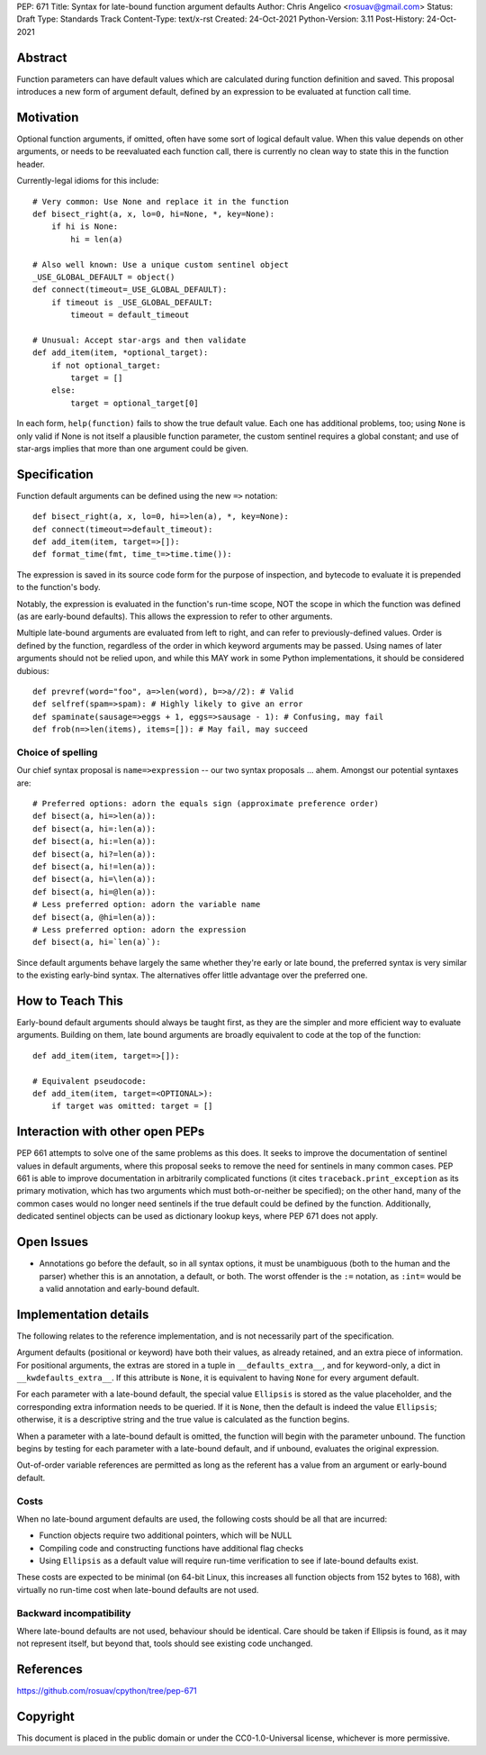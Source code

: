PEP: 671
Title: Syntax for late-bound function argument defaults
Author: Chris Angelico <rosuav@gmail.com>
Status: Draft
Type: Standards Track
Content-Type: text/x-rst
Created: 24-Oct-2021
Python-Version: 3.11
Post-History: 24-Oct-2021


Abstract
========

Function parameters can have default values which are calculated during
function definition and saved. This proposal introduces a new form of
argument default, defined by an expression to be evaluated at function
call time.


Motivation
==========

Optional function arguments, if omitted, often have some sort of logical
default value. When this value depends on other arguments, or needs to be
reevaluated each function call, there is currently no clean way to state
this in the function header.

Currently-legal idioms for this include::

    # Very common: Use None and replace it in the function
    def bisect_right(a, x, lo=0, hi=None, *, key=None):
        if hi is None:
            hi = len(a)

    # Also well known: Use a unique custom sentinel object
    _USE_GLOBAL_DEFAULT = object()
    def connect(timeout=_USE_GLOBAL_DEFAULT):
        if timeout is _USE_GLOBAL_DEFAULT:
            timeout = default_timeout

    # Unusual: Accept star-args and then validate
    def add_item(item, *optional_target):
        if not optional_target:
            target = []
        else:
            target = optional_target[0]

In each form, ``help(function)`` fails to show the true default value. Each
one has additional problems, too; using ``None`` is only valid if None is not
itself a plausible function parameter, the custom sentinel requires a global
constant; and use of star-args implies that more than one argument could be
given.

Specification
=============

Function default arguments can be defined using the new ``=>`` notation::

    def bisect_right(a, x, lo=0, hi=>len(a), *, key=None):
    def connect(timeout=>default_timeout):
    def add_item(item, target=>[]):
    def format_time(fmt, time_t=>time.time()):

The expression is saved in its source code form for the purpose of inspection,
and bytecode to evaluate it is prepended to the function's body.

Notably, the expression is evaluated in the function's run-time scope, NOT the
scope in which the function was defined (as are early-bound defaults). This
allows the expression to refer to other arguments.

Multiple late-bound arguments are evaluated from left to right, and can refer
to previously-defined values. Order is defined by the function, regardless of
the order in which keyword arguments may be passed. Using names of later
arguments should not be relied upon, and while this MAY work in some Python
implementations, it should be considered dubious::

    def prevref(word="foo", a=>len(word), b=>a//2): # Valid
    def selfref(spam=>spam): # Highly likely to give an error
    def spaminate(sausage=>eggs + 1, eggs=>sausage - 1): # Confusing, may fail
    def frob(n=>len(items), items=[]): # May fail, may succeed


Choice of spelling
------------------

Our chief syntax proposal is ``name=>expression`` -- our two syntax proposals
... ahem. Amongst our potential syntaxes are::

    # Preferred options: adorn the equals sign (approximate preference order)
    def bisect(a, hi=>len(a)):
    def bisect(a, hi=:len(a)):
    def bisect(a, hi:=len(a)):
    def bisect(a, hi?=len(a)):
    def bisect(a, hi!=len(a)):
    def bisect(a, hi=\len(a)):
    def bisect(a, hi=@len(a)):
    # Less preferred option: adorn the variable name
    def bisect(a, @hi=len(a)):
    # Less preferred option: adorn the expression
    def bisect(a, hi=`len(a)`):

Since default arguments behave largely the same whether they're early or late
bound, the preferred syntax is very similar to the existing early-bind syntax.
The alternatives offer little advantage over the preferred one.

How to Teach This
=================

Early-bound default arguments should always be taught first, as they are the
simpler and more efficient way to evaluate arguments. Building on them, late
bound arguments are broadly equivalent to code at the top of the function::

    def add_item(item, target=>[]):

    # Equivalent pseudocode:
    def add_item(item, target=<OPTIONAL>):
        if target was omitted: target = []


Interaction with other open PEPs
================================

PEP 661 attempts to solve one of the same problems as this does. It seeks to
improve the documentation of sentinel values in default arguments, where this
proposal seeks to remove the need for sentinels in many common cases. PEP 661
is able to improve documentation in arbitrarily complicated functions (it
cites ``traceback.print_exception`` as its primary motivation, which has two
arguments which must both-or-neither be specified); on the other hand, many
of the common cases would no longer need sentinels if the true default could
be defined by the function. Additionally, dedicated sentinel objects can be
used as dictionary lookup keys, where PEP 671 does not apply.


Open Issues
===========

- Annotations go before the default, so in all syntax options, it must be
  unambiguous (both to the human and the parser) whether this is an annotation,
  a default, or both. The worst offender is the ``:=`` notation, as ``:int=``
  would be a valid annotation and early-bound default.


Implementation details
======================

The following relates to the reference implementation, and is not necessarily
part of the specification.

Argument defaults (positional or keyword) have both their values, as already
retained, and an extra piece of information. For positional arguments, the
extras are stored in a tuple in ``__defaults_extra__``, and for keyword-only,
a dict in ``__kwdefaults_extra__``. If this attribute is ``None``, it is
equivalent to having ``None`` for every argument default.

For each parameter with a late-bound default, the special value ``Ellipsis``
is stored as the value placeholder, and the corresponding extra information
needs to be queried. If it is ``None``, then the default is indeed the value
``Ellipsis``; otherwise, it is a descriptive string and the true value is
calculated as the function begins.

When a parameter with a late-bound default is omitted, the
function will begin with the parameter unbound. The function begins by testing
for each parameter with a late-bound default, and if unbound, evaluates the
original expression.

Out-of-order variable references are permitted as long as the referent has a
value from an argument or early-bound default.


Costs
-----

When no late-bound argument defaults are used, the following costs should be
all that are incurred:

* Function objects require two additional pointers, which will be NULL
* Compiling code and constructing functions have additional flag checks
* Using ``Ellipsis`` as a default value will require run-time verification
  to see if late-bound defaults exist.

These costs are expected to be minimal (on 64-bit Linux, this increases all
function objects from 152 bytes to 168), with virtually no run-time cost when
late-bound defaults are not used.

Backward incompatibility
------------------------

Where late-bound defaults are not used, behaviour should be identical. Care
should be taken if Ellipsis is found, as it may not represent itself, but
beyond that, tools should see existing code unchanged.

References
==========

https://github.com/rosuav/cpython/tree/pep-671

Copyright
=========

This document is placed in the public domain or under the
CC0-1.0-Universal license, whichever is more permissive.



..
   Local Variables:
   mode: indented-text
   indent-tabs-mode: nil
   sentence-end-double-space: t
   fill-column: 70
   coding: utf-8
   End:
